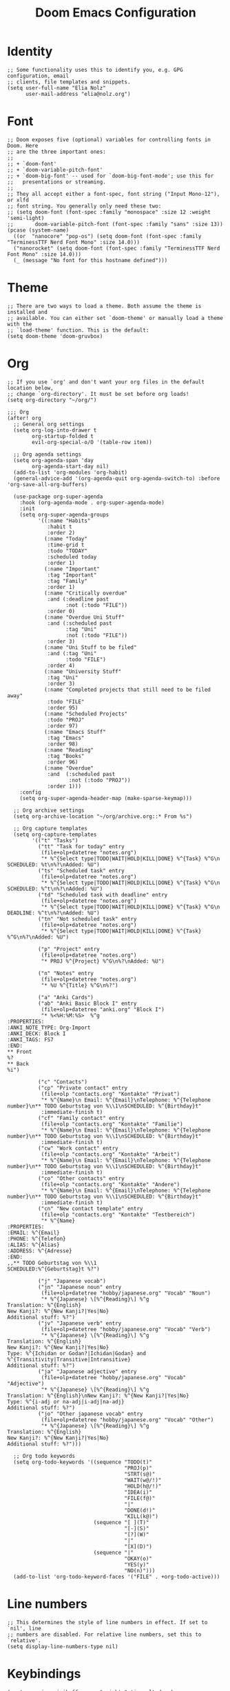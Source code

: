#+TITLE: Doom Emacs Configuration
* Identity
#+begin_src elisp
;; Some functionality uses this to identify you, e.g. GPG configuration, email
;; clients, file templates and snippets.
(setq user-full-name "Elia Nolz"
      user-mail-address "elia@nolz.org")
#+end_src
* Font
#+begin_src elisp
;; Doom exposes five (optional) variables for controlling fonts in Doom. Here
;; are the three important ones:
;;
;; + `doom-font'
;; + `doom-variable-pitch-font'
;; + `doom-big-font' -- used for `doom-big-font-mode'; use this for
;;   presentations or streaming.
;;
;; They all accept either a font-spec, font string ("Input Mono-12"), or xlfd
;; font string. You generally only need these two:
;; (setq doom-font (font-spec :family "monospace" :size 12 :weight 'semi-light)
;;       doom-variable-pitch-font (font-spec :family "sans" :size 13))
(pcase (system-name)
  ((or  "nanocore" "pop-os") (setq doom-font (font-spec :family "TerminessTTF Nerd Font Mono" :size 14.0)))
  ("nanorocket" (setq doom-font (font-spec :family "TerminessTTF Nerd Font Mono" :size 14.0)))
  (_ (message "No font for this hostname defined")))
#+end_src
* Theme
#+begin_src elisp
;; There are two ways to load a theme. Both assume the theme is installed and
;; available. You can either set `doom-theme' or manually load a theme with the
;; `load-theme' function. This is the default:
(setq doom-theme 'doom-gruvbox)
#+end_src
* Org
#+begin_src elisp
;; If you use `org' and don't want your org files in the default location below,
;; change `org-directory'. It must be set before org loads!
(setq org-directory "~/org/")
#+end_src

#+begin_src elisp
;;; Org
(after! org
  ;; General org settings
  (setq org-log-into-drawer t
        org-startup-folded t
        evil-org-special-o/O '(table-row item))

  ;; Org agenda settings
  (setq org-agenda-span 'day
        org-agenda-start-day nil)
  (add-to-list 'org-modules 'org-habit)
  (general-advice-add '(org-agenda-quit org-agenda-switch-to) :before 'org-save-all-org-buffers)

  (use-package org-super-agenda
    :hook (org-agenda-mode . org-super-agenda-mode)
    :init
    (setq org-super-agenda-groups
          '((:name "Habits"
             :habit t
             :order 2)
            (:name "Today"
             :time-grid t
             :todo "TODAY"
             :scheduled today
             :order 1)
            (:name "Important"
             :tag "Important"
             :tag "Family"
             :order 1)
            (:name "Critically overdue"
             :and (:deadline past
                   :not (:todo "FILE"))
             :order 0)
            (:name "Overdue Uni Stuff"
             :and (:scheduled past
                   :tag "Uni"
                   :not (:todo "FILE"))
             :order 3)
            (:name "Uni Stuff to be filed"
             :and (:tag "Uni"
                   :todo "FILE")
             :order 4)
            (:name "University Stuff"
             :tag "Uni"
             :order 3)
            (:name "Completed projects that still need to be filed away"
             :todo "FILE"
             :order 95)
            (:name "Scheduled Projects"
             :todo "PROJ"
             :order 97)
            (:name "Emacs Stuff"
             :tag "Emacs"
             :order 98)
            (:name "Reading"
             :tag "Books"
             :order 96)
            (:name "Overdue"
             :and  (:scheduled past
                    :not (:todo "PROJ"))
             :order 1)))
    :config
    (setq org-super-agenda-header-map (make-sparse-keymap)))

  ;; Org archive settings
  (setq org-archive-location "~/org/archive.org::* From %s")

  ;; Org capture templates
  (setq org-capture-templates
        '(("t" "Tasks")
          ("tt" "Task for today" entry
           (file+olp+datetree "notes.org")
           "* %^{Select type|TODO|WAIT|HOLD|KILL|DONE} %^{Task} %^G\n SCHEDULED: %t\n%?\nAdded: %U")
          ("ts" "Scheduled task" entry
           (file+olp+datetree "notes.org")
           "* %^{Select type|TODO|WAIT|HOLD|KILL|DONE} %^{Task} %^G\n SCHEDULED: %^t\n%?\nAdded: %U")
          ("td" "Scheduled task with deadline" entry
           (file+olp+datetree "notes.org")
           "* %^{Select type|TODO|WAIT|HOLD|KILL|DONE} %^{Task} %^G\n DEADLINE: %^t\n%?\nAdded: %U")
          ("tn" "Not scheduled task" entry
           (file+olp+datetree "notes.org")
           "* %^{Select type|TODO|WAIT|HOLD|KILL|DONE} %^{Task} %^G\n%?\nAdded: %U")

          ("p" "Project" entry
           (file+olp+datetree "notes.org")
           "* PROJ %^{Project} %^G\n%?\nAdded: %U")

          ("n" "Notes" entry
           (file+olp+datetree "notes.org")
           "* %U %^{Title} %^G\n%?")

          ("a" "Anki Cards")
          ("ab" "Anki Basic Block I" entry
           (file+olp+datetree "anki.org" "Block I")
           "* %<%H:%M:%S>  %^g
:PROPERTIES:
:ANKI_NOTE_TYPE: Org-Import
:ANKI_DECK: Block I
:ANKI_TAGS: FS7
:END:
,** Front
%?
,** Back
%i")

          ("c" "Contacts")
          ("cp" "Private contact" entry
           (file+olp "contacts.org" "Kontakte" "Privat")
           "* %^{Name}\n Email: %^{Email}\nTelephone: %^{Telephone number}\n** TODO Geburtstag von %\\1\nSCHEDULED: %^{Birthday}t"
           :immediate-finish t)
          ("cf" "Family contact" entry
           (file+olp "contacts.org" "Kontakte" "Familie")
           "* %^{Name}\n Email: %^{Email}\nTelephone: %^{Telephone number}\n** TODO Geburtstag von %\\1\nSCHEDULED: %^{Birthday}t"
           :immediate-finish t)
          ("cw" "Work contact" entry
           (file+olp "contacts.org" "Kontakte" "Arbeit")
           "* %^{Name}\n Email: %^{Email}\nTelephone: %^{Telephone number}\n** TODO Geburtstag von %\\1\nSCHEDULED: %^{Birthday}t"
           :immediate-finish t)
          ("co" "Other contacts" entry
           (file+olp "contacts.org" "Kontakte" "Andere")
           "* %^{Name}\n Email: %^{Email}\nTelephone: %^{Telephone number}\n** TODO Geburtstag von %\\1\nSCHEDULED: %^{Birthday}t"
           :immediate-finish t)
          ("cn" "New contact template" entry
           (file+olp "contacts.org" "Kontakte" "Testbereich")
           "* %^{Name}
:PROPERTIES:
:EMAIL: %^{Email}
:PHONE: %^{Telefon}
:ALIAS: %^{Alias}
:ADDRESS: %^{Adresse}
:END:
,,** TODO Geburtstag von %\\1
SCHEDULED:%^{Geburtstag}t %?")

          ("j" "Japanese vocab")
          ("jn" "Japanese noun" entry
           (file+olp+datetree "hobby/japanese.org" "Vocab" "Noun")
           "* %^{Japanese} \[%^{Reading}\] %^g
Translation: %^{English}
New Kanji?: %^{New Kanji?|Yes|No}
Additional stuff: %?")
          ("jv" "Japanese verb" entry
           (file+olp+datetree "hobby/japanese.org" "Vocab" "Verb")
           "* %^{Japanese} \[%^{Reading}\] %^g
Translation: %^{English}
New Kanji?: %^{New Kanji?|Yes|No}
Type: %^{Ichidan or Godan?|Ichidan|Godan} and %^{Transitivity|Transitive|Intransitive}
Additional stuff: %?")
          ("ja" "Japanese adjective" entry
           (file+olp+datetree "hobby/japanese.org" "Vocab" "Adjective")
           "* %^{Japanese} \[%^{Reading}\] %^g
Translation: %^{English}\nNew Kanji?: %^{New Kanji?|Yes|No}
Type: %^{i-adj or na-adj|i-adj|na-adj}
Additional stuff: %?")
          ("jo" "Other japanese vocab" entry
           (file+olp+datetree "hobby/japanese.org" "Vocab" "Other")
           "* %^{Japanese} \[%^{Reading}\] %^g
Translation: %^{English}
New Kanji?: %^{New Kanji?|Yes|No}
Additional stuff: %?")))

  ;; Org todo keywords
  (setq org-todo-keywords '((sequence "TODO(t)"
                                      "PROJ(p)"
                                      "STRT(s@)"
                                      "WAIT(w@/!)"
                                      "HOLD(h@/!)"
                                      "IDEA(i)"
                                      "FILE(f@)"
                                      "|"
                                      "DONE(d!)"
                                      "KILL(k@)")
                            (sequence "[ ](T)"
                                      "[-](S)"
                                      "[?](W)"
                                      "|"
                                      "[X](D)")
                            (sequence "|"
                                      "OKAY(o)"
                                      "YES(y)"
                                      "NO(n)")))
  (add-to-list 'org-todo-keyword-faces '("FILE" . +org-todo-active)))
#+end_src
* Line numbers
#+begin_src elisp
;; This determines the style of line numbers in effect. If set to `nil', line
;; numbers are disabled. For relative line numbers, set this to `relative'.
(setq display-line-numbers-type nil)
#+end_src
* Keybindings
#+begin_src elisp
(map! :map ivy-minibuffer-map "<right>" 'ivy-alt-done)
(map! :g "C-&" 'other-window)
(map! :map key-translation-map "C-ü" "C-x")

(map! :g "C-c a" 'org-agenda-list
      :g "C-c c" 'org-capture)

(map! :nv "g s <down>" 'evilem-motion-next-line
      :nv "g s <up>" 'evilem-motion-previous-line)

(map! :nv "ü" 'evil-snipe-repeat)
#+end_src
* Mouse highlight
#+begin_src elisp
(setq mouse-highlight nil)
#+end_src
* Formatting
#+begin_src elisp
;;; Nix
(set-formatter! 'nixpkgs-fmt "nixpkgs-fmt" :modes '(nix-mode))
#+end_src
